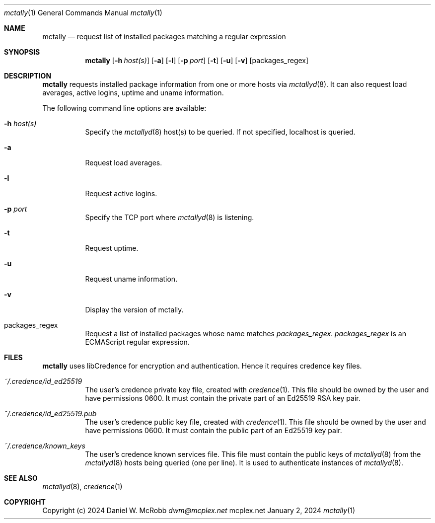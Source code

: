 .Dd January 2, 2024
.Dt mctally 1
.Os mcplex.net
.Sh NAME
.Nm mctally
.Nd request list of installed packages matching a regular expression
.Sh SYNOPSIS
.Nm
.Op Fl h Ar host(s)
.Op Fl a
.Op Fl l
.Op Fl p Ar port
.Op Fl t
.Op Fl u
.Op Fl v
.Op packages_regex
.Sh DESCRIPTION
.Nm
requests installed package information from one or more hosts via
.Xr mctallyd 8 .
It can also request load averages, active logins, uptime and uname
information.
.Pp
The following command line options are available:
.Pp
.Bl -tag -width indent
.It Fl h Ar host(s)
Specify the
.Xr mctallyd 8
host(s) to be queried.  If not specified, localhost is queried.
.It Fl a
Request load averages.
.It Fl l
Request active logins.
.It Fl p Ar port
Specify the TCP port where
.Xr mctallyd 8
is listening.
.It Fl t
Request uptime.
.It Fl u
Request uname information.
.It Fl v
Display the version of mctally.
.It packages_regex
Request a list of installed packages whose name matches \fIpackages_regex\fR.
\fIpackages_regex\fR is an ECMAScript regular expression.
.El
.Sh FILES
.Nm
uses libCredence for encryption and authentication.  Hence it
requires credence key files.
.Bl -tag -width indent
.It Pa ~/.credence/id_ed25519
The user's credence private key file, created with
.Xr credence 1 .  This file should be owned by the user and have
permissions 0600.  It must contain the private part of an Ed25519
RSA key pair.
.It Pa ~/.credence/id_ed25519.pub
The user's credence public key file, created with
.Xr credence 1 .  This file should be owned by the user and have
permissions 0600.  It must contain the public part of an Ed25519 key pair.
.It Pa ~/.credence/known_keys
The user's credence known services file.  This file must contain the public
keys of
.Xr mctallyd 8
from the
.Xr mctallyd 8
hosts being queried (one per line).  It is used to authenticate instances
of
.Xr mctallyd 8 .
.El
.Sh SEE ALSO
.Xr mctallyd 8 ,
.Xr credence 1
.Sh COPYRIGHT
Copyright (c) 2024 Daniel W. McRobb
.Mt dwm@mcplex.net
.Pp

